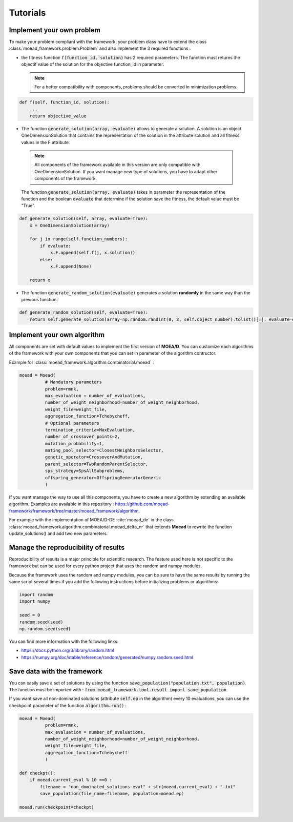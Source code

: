 

Tutorials
===========================================

.. _tuto-problem:
Implement your own problem
--------------------------------------
To make your problem compliant with the framework, your problem class have to extend the class :class:`moead_framework.problem.Problem` 
and also implement the 3 required functions : 

- the fitness function :code:`f(function_id, solution)` has 2 required parameters. The function must returns the objectif value of the solution 
  for the objective function_id in parameter.

  .. note:: For a better compatibility with components, problems should be converted in minimization problems.

.. code-block:: python
    
    def f(self, function_id, solution):
        ...
        return objective_value



- The function :code:`generate_solution(array, evaluate)` allows to generate a solution. A solution is an object OneDimensionSolution that contains the representation of the solution in the attribute solution and all fitness values in the F attribute. 
 
 .. note:: All components of the framework available in this version are only compatible with OneDimensionSolution. If you want manage new type of solutions, you have to adapt other components of the framework. 
 
 The function :code:`generate_solution(array, evaluate)` takes in parameter the representation of the function and the boolean :code:`evaluate` 
 that determine if the solution save the fitness, the default value must be "True".

.. code-block:: python
    
        def generate_solution(self, array, evaluate=True):
            x = OneDimensionSolution(array)

            for j in range(self.function_numbers):
                if evaluate:
                    x.F.append(self.f(j, x.solution))
                else:
                    x.F.append(None)

            return x
  

- The function :code:`generate_random_solution(evaluate)` generates a solution **randomly** in the same way than the previous function.

.. code-block:: python

    def generate_random_solution(self, evaluate=True):
        return self.generate_solution(array=np.random.randint(0, 2, self.object_number).tolist()[:], evaluate=evaluate)



.. _tuto-algo:
Implement your own algorithm
--------------------------------------------------------------------

All components are set with default values to implement the first version of **MOEA/D**.
You can customize each algorithms of the framework with your own
components that you can set in parameter of the algorithm contructor.

Example for :class:`moead_framework.algorithm.combinatorial.moead` :

.. code-block:: python

    moead = Moead(
              # Mandatory parameters
              problem=rmnk,
              max_evaluation = number_of_evaluations,
              number_of_weight_neighborhood=number_of_weight_neighborhood,
              weight_file=weight_file,
              aggregation_function=Tchebycheff,
              # Optional parameters
              termination_criteria=MaxEvaluation,
              number_of_crossover_points=2,
              mutation_probability=1,
              mating_pool_selector=ClosestNeighborsSelector,
              genetic_operator=CrossoverAndMutation,
              parent_selector=TwoRandomParentSelector,
              sps_strategy=SpsAllSubproblems,
              offspring_generator=OffspringGeneratorGeneric
              )
    
    

If you want manage the way to use all this components, you have to create
a new algorithm by extending an available algorithm. Examples are available in this repository : https://github.com/moead-framework/framework/tree/master/moead_framework/algorithm.

For example with the implementation of MOEA/D-DE :cite:`moead_de` in the class :class:`moead_framework.algorithm.combinatorial.moead_delta_nr` that extends **Moead** to rewrite the 
function update_solutions() and add two new parameters. 


Manage the reproducibility of results
--------------------------------------------------------------------

Reproducibility of results is a major principle for scientific research.
The feature used here is not specific to the framework but
can be used for every python project that uses the random and numpy modules.

Because the framework uses the random and numpy modules, you can be sure
to have the same results by running the same script several times if you
add the following instructions before initializing problems or algorithms:

.. code-block:: python

    import random
    import numpy

    seed = 0
    random.seed(seed)
    np.random.seed(seed)


You can find more information with the following links:

- https://docs.python.org/3/library/random.html
- https://numpy.org/doc/stable/reference/random/generated/numpy.random.seed.html


Save data with the framework
--------------------------------------------------------------------

You can easily save a set of solutions by using the function :code:`save_population("population.txt", population)`. 
The function must be imported with : :code:`from moead_framework.tool.result import save_population`.


If you want save all non-dominated solutions (attribute :code:`self.ep` in the algorithm) every 10 evaluations, you can use the checkpoint parameter of the function :code:`algorithm.run()` :


.. code-block:: python

    moead = Moead(
              problem=rmnk,
              max_evaluation = number_of_evaluations,
              number_of_weight_neighborhood=number_of_weight_neighborhood,
              weight_file=weight_file,
              aggregation_function=Tchebycheff
              )

    def checkpt():
        if moead.current_eval % 10 ==0 :      
            filename = "non_dominated_solutions-eval" + str(moead.current_eval) + ".txt"
            save_population(file_name=filename, population=moead.ep)
    
    moead.run(checkpoint=checkpt)